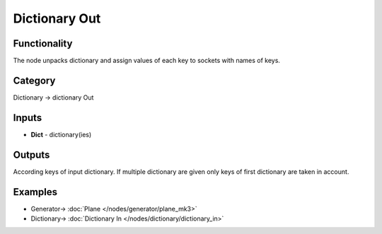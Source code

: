 Dictionary Out
==============

.. image:: https://user-images.githubusercontent.com/14288520/189849743-8b48b28c-ae32-4cd4-8873-43d3e711c803.png
    :target: https://user-images.githubusercontent.com/14288520/189849743-8b48b28c-ae32-4cd4-8873-43d3e711c803.png

Functionality
-------------

The node unpacks dictionary and assign values of each key to sockets with names of keys.

Category
--------

Dictionary -> dictionary Out

Inputs
------

- **Dict** - dictionary(ies)

Outputs
-------

According keys of input dictionary. If multiple dictionary are given only keys of first dictionary are taken in account.

Examples
--------

.. image:: https://user-images.githubusercontent.com/14288520/189849795-951c3c27-17a1-405a-90e0-dcf4f99cb3ea.png
  :target: https://user-images.githubusercontent.com/14288520/189849795-951c3c27-17a1-405a-90e0-dcf4f99cb3ea.png

* Generator-> :doc:`Plane </nodes/generator/plane_mk3>`
* Dictionary-> :doc:`Dictionary In </nodes/dictionary/dictionary_in>`